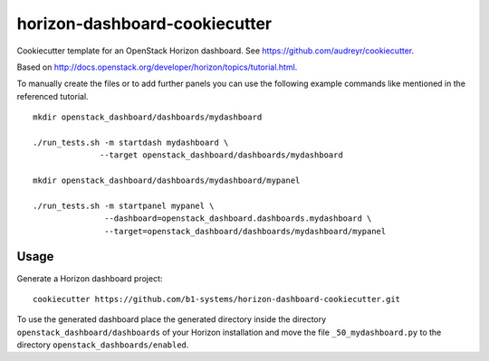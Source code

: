 horizon-dashboard-cookiecutter
==============================

.. image:: https://travis-ci.org/b1-systems/horizon-dashboard-cookiecutter.svg
   :target: https://travis-ci.org/b1-systems/horizon-dashboard-cookiecutter

Cookiecutter template for an OpenStack Horizon dashboard. See
https://github.com/audreyr/cookiecutter.

Based on http://docs.openstack.org/developer/horizon/topics/tutorial.html.

To manually create the files or to add further panels you can use the
following example commands like mentioned in the referenced tutorial.

::

  mkdir openstack_dashboard/dashboards/mydashboard

  ./run_tests.sh -m startdash mydashboard \
                --target openstack_dashboard/dashboards/mydashboard

  mkdir openstack_dashboard/dashboards/mydashboard/mypanel

  ./run_tests.sh -m startpanel mypanel \
                 --dashboard=openstack_dashboard.dashboards.mydashboard \
                 --target=openstack_dashboard/dashboards/mydashboard/mypanel

Usage
-----

Generate a Horizon dashboard project::

    cookiecutter https://github.com/b1-systems/horizon-dashboard-cookiecutter.git

To use the generated dashboard place the generated directory inside the directory
``openstack_dashboard/dashboards`` of your Horizon installation and move
the file ``_50_mydashboard.py`` to the directory ``openstack_dashboards/enabled``.
